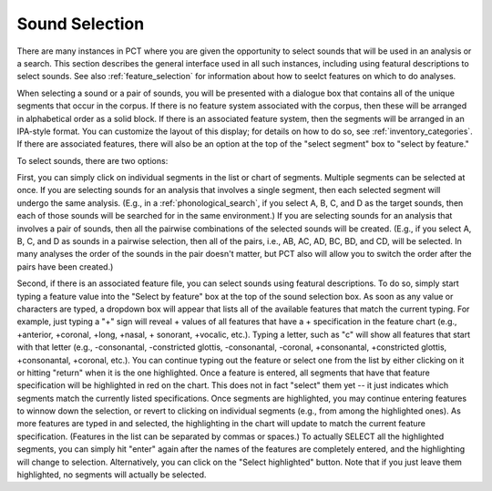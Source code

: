 .. _sound_selection:

***************
Sound Selection
***************

There are many instances in PCT where you are given the opportunity to
select sounds that will be used in an analysis or a search. This section
describes the general interface used in all such instances, including
using featural descriptions to select sounds. See also :ref:`feature_selection`
for information about how to seelct features on which to do analyses.

When selecting a sound or a pair of sounds, you will be presented with a
dialogue box that contains all of the unique segments that occur in the corpus.
If there is no feature system associated with the corpus, then these will
be arranged in alphabetical order as a solid block. If there is an
associated feature system, then the segments will be arranged in an
IPA-style format. You can customize the layout of this display; for
details on how to do so, see :ref:`inventory_categories`. If there are
associated features, there will also be an option at the top of the
"select segment" box to "select by feature."

To select sounds, there are two options:

First, you can simply click on individual segments in the list or chart
of segments. Multiple segments can be selected at once. If you are selecting
sounds for an analysis that involves a single segment, then each selected
segment will undergo the same analysis. (E.g., in a :ref:`phonological_search`,
if you select A, B, C, and D as the target sounds, then each of those sounds
will be searched for in the same environment.) If you are selecting sounds
for an analysis that involves a pair of sounds, then all the pairwise
combinations of the selected sounds will be created. (E.g., if you select
A, B, C, and D as sounds in a pairwise selection, then all of the pairs,
i.e., AB, AC, AD, BC, BD, and CD, will be selected. In many analyses the
order of the sounds in the pair doesn't matter, but PCT also will allow
you to switch the order after the pairs have been created.)

Second, if there is an associated feature file, you can select sounds
using featural descriptions. To do so, simply start typing a feature
value into the "Select by feature" box at the top of the sound selection
box. As soon as any value or characters are typed, a dropdown box will
appear that lists all of the available features that match the current typing.
For example, just typing a "+" sign will reveal + values of all features that
have a + specification in the feature chart (e.g., +anterior, +coronal, +long,
+nasal, + sonorant, +vocalic, etc.). Typing a letter, such as "c" will show
all features that start with that letter (e.g., -consonantal, -constricted
glottis, -consonantal, -coronal, +consonantal, +constricted glottis,
+consonantal, +coronal, etc.). You can continue typing out the feature
or select one from the list by either clicking on it or hitting "return"
when it is the one highlighted. Once a feature is entered, all segments
that have that feature specification will be highlighted in red on the
chart. This does not in fact "select" them yet -- it just indicates which
segments match the currently listed specifications. Once segments are
highlighted, you may continue entering features to winnow down the
selection, or revert to clicking on individual segments (e.g., from among
the highlighted ones). As more features are typed in and selected, the
highlighting in the chart will update to match the current feature
specification. (Features in the list can be separated by commas or spaces.)
To actually SELECT all the highlighted segments, you can simply hit "enter"
again after the names of the features are completely entered, and the
highlighting will change to selection. Alternatively, you can click on
the "Select highlighted" button. Note that if you just leave them highlighted,
no segments will actually be selected.


